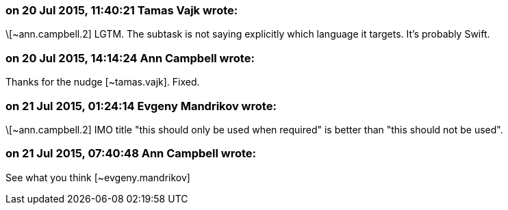 === on 20 Jul 2015, 11:40:21 Tamas Vajk wrote:
\[~ann.campbell.2] LGTM. The subtask is not saying explicitly which language it targets. It's probably Swift.

=== on 20 Jul 2015, 14:14:24 Ann Campbell wrote:
Thanks for the nudge [~tamas.vajk]. Fixed.

=== on 21 Jul 2015, 01:24:14 Evgeny Mandrikov wrote:
\[~ann.campbell.2] IMO title "this should only be used when required" is better than "this should not be used".

=== on 21 Jul 2015, 07:40:48 Ann Campbell wrote:
See what you think [~evgeny.mandrikov]

